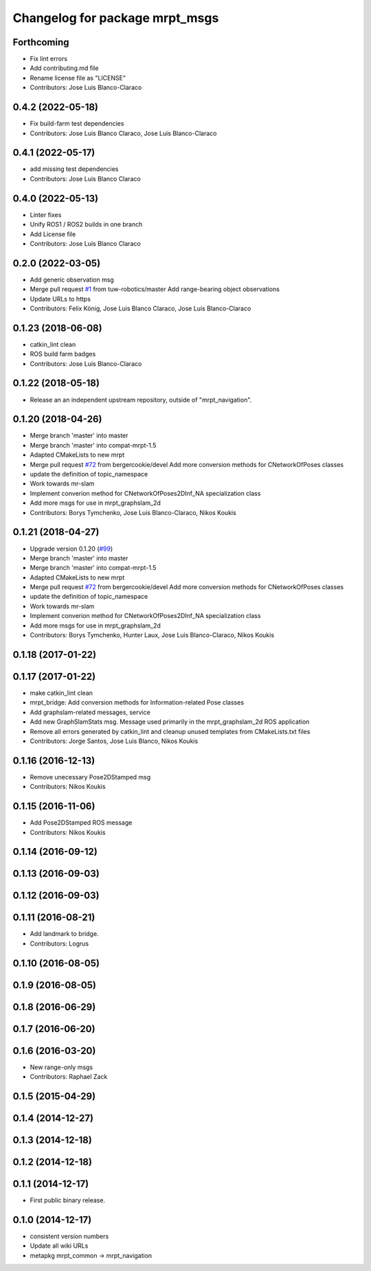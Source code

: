 ^^^^^^^^^^^^^^^^^^^^^^^^^^^^^^^
Changelog for package mrpt_msgs
^^^^^^^^^^^^^^^^^^^^^^^^^^^^^^^

Forthcoming
-----------
* Fix lint errors
* Add contributing.md file
* Rename license file as "LICENSE"
* Contributors: Jose Luis Blanco-Claraco

0.4.2 (2022-05-18)
------------------
* Fix build-farm test dependencies
* Contributors: Jose Luis Blanco Claraco, Jose Luis Blanco-Claraco

0.4.1 (2022-05-17)
------------------
* add missing test dependencies
* Contributors: Jose Luis Blanco Claraco

0.4.0 (2022-05-13)
------------------
* Linter fixes
* Unify ROS1 / ROS2 builds in one branch
* Add License file
* Contributors: Jose Luis Blanco Claraco

0.2.0 (2022-03-05)
------------------
* Add generic observation msg
* Merge pull request `#1 <https://github.com/mrpt-ros-pkg/mrpt_msgs/issues/1>`_ from tuw-robotics/master
  Add range-bearing object observations
* Update URLs to https
* Contributors: Felix König, Jose Luis Blanco Claraco, Jose Luis Blanco-Claraco

0.1.23 (2018-06-08)
-------------------
* catkin_lint clean
* ROS build farm badges
* Contributors: Jose Luis Blanco-Claraco

0.1.22 (2018-05-18)
-------------------
* Release an an independent upstream repository, outside of "mrpt_navigation".

0.1.20 (2018-04-26)
-------------------
* Merge branch 'master' into master
* Merge branch 'master' into compat-mrpt-1.5
* Adapted CMakeLists to new mrpt
* Merge pull request `#72 <https://github.com/mrpt-ros-pkg/mrpt_navigation/issues/72>`_ from bergercookie/devel
  Add more conversion methods for CNetworkOfPoses classes
* update the definition of topic_namespace
* Work towards mr-slam
* Implement converion method for CNetworkOfPoses2DInf_NA specialization class
* Add more msgs for use in mrpt_graphslam_2d
* Contributors: Borys Tymchenko, Jose Luis Blanco-Claraco, Nikos Koukis

0.1.21 (2018-04-27)
-------------------
* Upgrade version 0.1.20 (`#99 <https://github.com/mrpt-ros-pkg/mrpt_navigation/issues/99>`_)
* Merge branch 'master' into master
* Merge branch 'master' into compat-mrpt-1.5
* Adapted CMakeLists to new mrpt
* Merge pull request `#72 <https://github.com/mrpt-ros-pkg/mrpt_navigation/issues/72>`_ from bergercookie/devel
  Add more conversion methods for CNetworkOfPoses classes
* update the definition of topic_namespace
* Work towards mr-slam
* Implement converion method for CNetworkOfPoses2DInf_NA specialization class
* Add more msgs for use in mrpt_graphslam_2d
* Contributors: Borys Tymchenko, Hunter Laux, Jose Luis Blanco-Claraco, Nikos Koukis

0.1.18 (2017-01-22)
-------------------

0.1.17 (2017-01-22)
-------------------
* make catkin_lint clean
* mrpt_bridge: Add conversion methods for Information-related Pose classes
* Add graphslam-related messages, service
* Add new GraphSlamStats msg.
  Message used primarily in the mrpt_graphslam_2d ROS application
* Remove all errors generated by catkin_lint and cleanup unused templates from CMakeLists.txt files
* Contributors: Jorge Santos, Jose Luis Blanco, Nikos Koukis

0.1.16 (2016-12-13)
-------------------
* Remove unecessary Pose2DStamped msg
* Contributors: Nikos Koukis

0.1.15 (2016-11-06)
-------------------
* Add Pose2DStamped ROS message
* Contributors: Nikos Koukis

0.1.14 (2016-09-12)
-------------------

0.1.13 (2016-09-03)
-------------------

0.1.12 (2016-09-03)
-------------------

0.1.11 (2016-08-21)
-------------------
* Add landmark to bridge.
* Contributors: Logrus

0.1.10 (2016-08-05)
-------------------

0.1.9 (2016-08-05)
------------------

0.1.8 (2016-06-29)
------------------

0.1.7 (2016-06-20)
------------------

0.1.6 (2016-03-20)
------------------
* New range-only msgs
* Contributors: Raphael Zack

0.1.5 (2015-04-29)
------------------

0.1.4 (2014-12-27)
------------------

0.1.3 (2014-12-18)
------------------

0.1.2 (2014-12-18)
------------------

0.1.1 (2014-12-17)
------------------
* First public binary release.

0.1.0 (2014-12-17)
------------------
* consistent version numbers
* Update all wiki URLs
* metapkg mrpt_common -> mrpt_navigation

